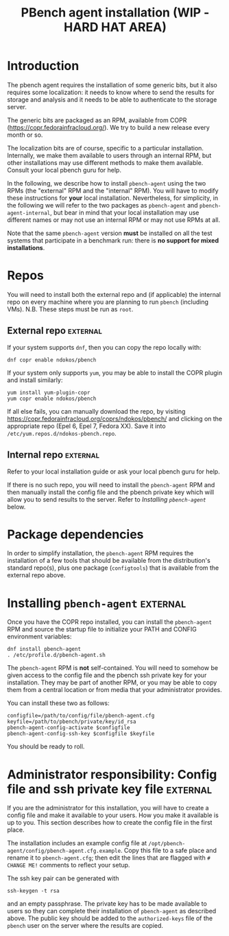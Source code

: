 # Created 2020-01-17 Fri 23:11
#+OPTIONS: ^:{}
#+OPTIONS: html-link-use-abs-url:nil html-postamble:t
#+OPTIONS: html-preamble:t html-scripts:t html-style:t
#+OPTIONS: html5-fancy:nil tex:t
#+OPTIONS: ^:{}
#+TITLE: PBench agent installation (WIP - HARD HAT AREA)
#+html_doctype: xhtml-strict
#+html_container: div
#+keywords: pbench
#+html_link_home: 
#+html_link_up: 
#+html_mathjax: 
#+html_head_extra: 
#+subtitle: 
#+infojs_opt: 
#+latex_header: 

* Introduction

The pbench agent requires the installation of some generic bits, but it
also requires some localization: it needs to know where to send the results
for storage and analysis and it needs to be able to authenticate to the
storage server.

The generic bits are packaged as an RPM, available from COPR
([[https://copr.fedorainfracloud.org/]]). We try to build a new release
every month or so.

The localization bits are of course, specific to a particular
installation.  Internally, we make them available to users through an
internal RPM, but other installations may use different methods to
make them available. Consult your local pbench guru for help.

In the following, we describe how to install =pbench-agent= using the
two RPMs (the "external" RPM and the "internal" RPM). You will have to
modify these instructions for *your* local installation. Nevertheless,
for simplicity, in the following we will refer to the two packages as
=pbench-agent= and =pbench-agent-internal=, but bear in mind that your
local installation may use different names or may not use an internal
RPM or may not use RPMs at all.

Note that the same =pbench-agent= version *must* be installed on all the
test systems that participate in a benchmark run: there is *no support
for mixed installations*.

* Repos
You will need to install both the external repo and (if applicable)
the internal repo on every machine where you are planning to run
=pbench= (including VMs).  N.B. These steps must be run as =root=.

** External repo                                                   :external:
If your system supports =dnf=, then you can copy the repo locally with:
#+begin_example
  dnf copr enable ndokos/pbench
#+end_example
If your system only supports =yum=, you may be able to install the COPR plugin
and install similarly:
#+begin_example
  yum install yum-plugin-copr
  yum copr enable ndokos/pbench
#+end_example
If all else fails, you can manually download the repo, by visiting
[[https://copr.fedorainfracloud.org/coprs/ndokos/pbench/]] and clicking
on the appropriate repo (Epel 6, Epel 7, Fedora XX).
Save it into =/etc/yum.repos.d/ndokos-pbench.repo=.

** Internal repo                                                   :external:

Refer to your local installation guide or ask your local pbench guru for help.

If there is no such repo, you will need to install the =pbench-agent= RPM and
then manually install the config file and the pbench private key which will allow
you to send results to the server. Refer to [[*Installing =pbench-agent=][Installing =pbench-agent=]] below.

* Package dependencies
In order to simplify installation, the =pbench-agent= RPM requires the
installation of a few tools that should be available from the distribution's
standard repo(s), plus one package (=configtools=) that is available from
the external repo above.

* Installing =pbench-agent=                                        :external:
Once you have the COPR repo installed, you can install the =pbench-agent= RPM
and source the startup file to initialize your PATH and CONFIG environment
variables:
#+begin_example
  dnf install pbench-agent
  . /etc/profile.d/pbench-agent.sh
#+end_example
The =pbench-agent= RPM is *not* self-contained.  You will need to
somehow be given access to the config file and the pbench ssh private
key for your installation. They may be part of another RPM, or you may
be able to copy them from a central location or from media that your
administrator provides.

You can install these two as follows:
#+begin_example
  configfile=/path/to/config/file/pbench-agent.cfg
  keyfile=/path/to/pbench/private/key/id_rsa
  pbench-agent-config-activate $configfile
  pbench-agent-config-ssh-key $configfile $keyfile
#+end_example
You should be ready to roll.

* Administrator responsibility: Config file and ssh private key file :external:
If you are the administrator for this installation, you will have to
create a config file and make it available to your users. How you make
it available is up to you. This section describes how to create the config file
in the first place.

The installation includes an example config file at
=/opt/pbench-agent/config/pbench-agent.cfg.example=. Copy this file to
a safe place and rename it to =pbench-agent.cfg=; then edit the lines that
are flagged with =# CHANGE ME!= comments to reflect your setup.

The ssh key pair can be generated with
#+begin_example
  ssh-keygen -t rsa
#+end_example
and an empty passphrase. The private key has to be made available to users
so they can complete their installation of =pbench-agent= as described above.
The public key should be added to the =authorized-keys= file of the =pbench=
user on the server where the results are copied.
